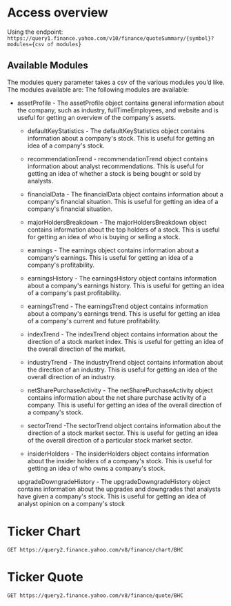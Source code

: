 * Access overview

Using the endpoint: 
=https://query1.finance.yahoo.com/v10/finance/quoteSummary/{symbol}?modules={csv of modules}=

** Available Modules
The modules query parameter takes a csv of the various modules you’d like. The modules available are:
The following modules are available:

   -  assetProfile - The assetProfile object contains general information about the company, such as industry, fullTimeEmployees, and website and is useful for getting an overview of the company's assets.

    - defaultKeyStatistics - The defaultKeyStatistics object contains information about a company's stock. This is useful for getting an idea of a company's stock.

    - recommendationTrend - recommendationTrend object contains information about analyst recommendations. This is useful for getting an idea of whether a stock is being bought or sold by analysts.

    - financialData - The financialData object contains information about a company's financial situation. This is useful for getting an idea of a company's financial situation.

    - majorHoldersBreakdown - The majorHoldersBreakdown object contains information about the top holders of a stock. This is useful for getting an idea of who is buying or selling a stock.

    - earnings - The earnings object contains information about a company's earnings. This is useful for getting an idea of a company's profitability.

    - earningsHistory - The earningsHistory object contains information about a company's earnings history. This is useful for getting an idea of a company's past profitability.

    - earningsTrend - The earningsTrend object contains information about a company's earnings trend. This is useful for getting an idea of a company's current and future profitability.

    - indexTrend - The indexTrend object contains information about the direction of a stock market index. This is useful for getting an idea of the overall direction of the market.

    - industryTrend - The industryTrend object contains information about the direction of an industry. This is useful for getting an idea of the overall direction of an industry.

    - netSharePurchaseActivity - The netSharePurchaseActivity object contains information about the net share purchase activity of a company. This is useful for getting an idea of the overall direction of a company's stock.

    - sectorTrend -The sectorTrend object contains information about the direction of a stock market sector. This is useful for getting an idea of the overall direction of a particular stock market sector.

    - insiderHolders - The insiderHolders object contains information about the insider holders of a company's stock. This is useful for getting an idea of who owns a company's stock.

    upgradeDowngradeHistory - The upgradeDowngradeHistory object contains information about the upgrades and downgrades that analysts have given a company's stock. This is useful for getting an idea of analyst opinion on a company's stock

* Ticker Chart
#+begin_src restclient
GET https://query2.finance.yahoo.com/v8/finance/chart/BHC
#+end_src

#+RESULTS:
#+BEGIN_SRC js
  {
    "chart": {
        "result": [
        {
          "meta": {
            "currency": "USD",
            "symbol": "BHC",
            "exchangeName": "NYQ",
            "instrumentType": "EQUITY",
            "firstTradeDate": 764951400,
            "regularMarketTime": 1637787602,
            "gmtoffset": -18000,
            "timezone": "EST",
            "exchangeTimezoneName": "America/New_York",
            "regularMarketPrice": 26.11,
            "chartPreviousClose": 26.03,
            "previousClose": 26.03,
            "scale": 3,
            "priceHint": 2,
            "currentTradingPeriod": {
              "pre": {
                "timezone": "EST",
                "start": 1637744400,
                "end": 1637764200,
                "gmtoffset": -18000
              },
              "regular": {
                "timezone": "EST",
                "start": 1637764200,
                "end": 1637787600,
                "gmtoffset": -18000
              },
              "post": {
                "timezone": "EST",
                "start": 1637787600,
                "end": 1637802000,
                "gmtoffset": -18000
              }
            },
            "tradingPeriods": [
              [
                {
                  "timezone": "EST",
                  "start": 1637764200,
                  "end": 1637787600,
                  "gmtoffset": -18000
                }
              ]
            ],
            "dataGranularity": "1m",
            "range": "1d",
            "validRanges": [
              "1d",
              "5d",
              "1mo",
              "3mo",
              "6mo",
              "1y",
              "2y",
              "5y",
              "10y",
              "ytd",
              "max"
            ]
          },
          "timestamp": [
            1637764200,
            1637764260,
            1637764320,
            1637764380,
            1637764440,
            1637764500,
            1637764560,
            1637764620,
            1637764680,
            1637764740,
            1637764800,
            1637764860,
            1637764920,
            1637764980,
            1637765040,
            1637765100,
            1637765160,
            1637765220,
            1637765280,
            1637765340,
            1637765400,
            1637765460,
            1637765520,
            1637765580,
            1637765640,
            1637765700,
            1637765760,
            1637765820,
            1637765880,
            1637765940,
            1637766000,
            1637766060,
            1637766120,
            1637766180,
            1637766240,
            1637766300,
            1637766360,
            1637766420,
            1637766480,
            1637766540,
            1637766600,
            1637766660,
            1637766720,
            1637766780,
            1637766840,
            1637766900,
            1637766960,
            1637767020,
            1637767080,
            1637767140,
            1637767200,
            1637767260,
            1637767320,
            1637767380,
            1637767440,
            1637767500,
            1637767560,
            1637767620,
            1637767680,
            1637767740,
            1637767800,
            1637767860,
            1637767920,
            1637767980,
            1637768040,
            1637768100,
            1637768160,
            1637768220,
            1637768280,
            1637768340,
            1637768400,
            1637768460,
            1637768520,
            1637768580,
            1637768640,
            1637768700,
            1637768760,
            1637768820,
            1637768880,
            1637768940,
            1637769000,
            1637769060,
            1637769120,
            1637769180,
            1637769240,
            1637769300,
            1637769360,
            1637769420,
            1637769480,
            1637769540,
            1637769600,
            1637769660,
            1637769720,
            1637769780,
            1637769840,
            1637769900,
            1637769960,
            1637770020,
            1637770080,
            1637770140,
            1637770200,
            1637770260,
            1637770320,
            1637770380,
            1637770440,
            1637770500,
            1637770560,
            1637770620,
            1637770680,
            1637770740,
            1637770800,
            1637770860,
            1637770920,
            1637770980,
            1637771040,
            1637771100,
            1637771160,
            1637771220,
            1637771280,
            1637771340,
            1637771400,
            1637771460,
            1637771520,
            1637771580,
            1637771640,
            1637771700,
            1637771760,
            1637771820,
            1637771880,
            1637771940,
            1637772000,
            1637772060,
            1637772120,
            1637772180,
            1637772240,
            1637772300,
            1637772360,
            1637772420,
            1637772480,
            1637772540,
            1637772600,
            1637772660,
            1637772720,
            1637772780,
            1637772840,
            1637772900,
            1637772960,
            1637773020,
            1637773080,
            1637773140,
            1637773200,
            1637773260,
            1637773320,
            1637773380,
            1637773440,
            1637773500,
            1637773560,
            1637773620,
            1637773680,
            1637773740,
            1637773800,
            1637773860,
            1637773920,
            1637773980,
            1637774040,
            1637774100,
            1637774160,
            1637774220,
            1637774280,
            1637774340,
            1637774400,
            1637774460,
            1637774520,
            1637774580,
            1637774640,
            1637774700,
            1637774760,
            1637774820,
            1637774880,
            1637774940,
            1637775000,
            1637775060,
            1637775120,
            1637775180,
            1637775240,
            1637775300,
            1637775360,
            1637775420,
            1637775480,
            1637775540,
            1637775600,
            1637775660,
            1637775720,
            1637775780,
            1637775840,
            1637775900,
            1637775960,
            1637776020,
            1637776080,
            1637776140,
            1637776200,
            1637776260,
            1637776320,
            1637776380,
            1637776440,
            1637776500,
            1637776560,
            1637776620,
            1637776680,
            1637776740,
            1637776800,
            1637776860,
            1637776920,
            1637776980,
            1637777040,
            1637777100,
            1637777160,
            1637777220,
            1637777280,
            1637777340,
            1637777400,
            1637777460,
            1637777520,
            1637777580,
            1637777640,
            1637777700,
            1637777760,
            1637777820,
            1637777880,
            1637777940,
            1637778000,
            1637778060,
            1637778120,
            1637778180,
            1637778240,
            1637778300,
            1637778360,
            1637778420,
            1637778480,
            1637778540,
            1637778600,
            1637778660,
            1637778720,
            1637778780,
            1637778840,
            1637778900,
            1637778960,
            1637779020,
            1637779080,
            1637779140,
            1637779200,
            1637779260,
            1637779320,
            1637779380,
            1637779440,
            1637779500,
            1637779560,
            1637779620,
            1637779680,
            1637779740,
            1637779800,
            1637779860,
            1637779920,
            1637779980,
            1637780040,
            1637780100,
            1637780160,
            1637780220,
            1637780280,
            1637780340,
            1637780400,
            1637780460,
            1637780520,
            1637780580,
            1637780640,
            1637780700,
            1637780760,
            1637780820,
            1637780880,
            1637780940,
            1637781000,
            1637781060,
            1637781120,
            1637781180,
            1637781240,
            1637781300,
            1637781360,
            1637781420,
            1637781480,
            1637781540,
            1637781600,
            1637781660,
            1637781720,
            1637781780,
            1637781840,
            1637781900,
            1637781960,
            1637782020,
            1637782080,
            1637782140,
            1637782200,
            1637782260,
            1637782320,
            1637782380,
            1637782440,
            1637782500,
            1637782560,
            1637782620,
            1637782680,
            1637782740,
            1637782800,
            1637782860,
            1637782920,
            1637782980,
            1637783040,
            1637783100,
            1637783160,
            1637783220,
            1637783280,
            1637783340,
            1637783400,
            1637783460,
            1637783520,
            1637783580,
            1637783640,
            1637783700,
            1637783760,
            1637783820,
            1637783880,
            1637783940,
            1637784000,
            1637784060,
            1637784120,
            1637784180,
            1637784240,
            1637784300,
            1637784360,
            1637784420,
            1637784480,
            1637784540,
            1637784600,
            1637784660,
            1637784720,
            1637784780,
            1637784840,
            1637784900,
            1637784960,
            1637785020,
            1637785080,
            1637785140,
            1637785200,
            1637785260,
            1637785320,
            1637785380,
            1637785440,
            1637785500,
            1637785560,
            1637785620,
            1637785680,
            1637785740,
            1637785800,
            1637785860,
            1637785920,
            1637785980,
            1637786040,
            1637786100,
            1637786160,
            1637786220,
            1637786280,
            1637786340,
            1637786400,
            1637786460,
            1637786520,
            1637786580,
            1637786640,
            1637786700,
            1637786760,
            1637786820,
            1637786880,
            1637786940,
            1637787000,
            1637787060,
            1637787120,
            1637787180,
            1637787240,
            1637787300,
            1637787360,
            1637787420,
            1637787480,
            1637787540
          ],
          "indicators": {
            "quote": [
              {
                "low": [
                  25.829999923706055,
                  25.84000015258789,
                  25.829999923706055,
                  25.864999771118164,
                  25.829999923706055,
                  25.799999237060547,
                  25.84000015258789,
                  25.84000015258789,
                  25.889999389648438,
                  25.940000534057617,
                  25.90999984741211,
                  25.93000030517578,
                  25.920000076293945,
                  25.920000076293945,
                  25.93000030517578,
                  25.940000534057617,
                  25.959999084472656,
                  25.950000762939453,
                  26.0,
                  26.0,
                  25.979999542236328,
                  25.96500015258789,
                  25.989999771118164,
                  26.0,
                  25.979999542236328,
                  25.989999771118164,
                  25.969999313354492,
                  25.979999542236328,
                  26.049999237060547,
                  26.0,
                  25.9950008392334,
                  26.0,
                  25.920000076293945,
                  25.90999984741211,
                  25.93000030517578,
                  25.969999313354492,
                  25.979999542236328,
                  25.979999542236328,
                  26.010099411010742,
                  25.9950008392334,
                  26.014999389648438,
                  26.0,
                  26.024999618530273,
                  26.049999237060547,
                  26.049999237060547,
                  26.110000610351562,
                  26.149999618530273,
                  26.15999984741211,
                  26.165000915527344,
                  26.18000030517578,
                  26.170000076293945,
                  26.200000762939453,
                  26.15999984741211,
                  26.100000381469727,
                  26.100000381469727,
                  26.079999923706055,
                  26.125,
                  26.1299991607666,
                  26.149999618530273,
                  26.149999618530273,
                  26.059999465942383,
                  26.100000381469727,
                  26.100000381469727,
                  26.148000717163086,
                  26.1299991607666,
                  null,
                  26.114999771118164,
                  26.104999542236328,
                  26.1200008392334,
                  26.1200008392334,
                  26.049999237060547,
                  26.059999465942383,
                  26.09000015258789,
                  null,
                  26.06999969482422,
                  26.040000915527344,
                  26.040000915527344,
                  26.014999389648438,
                  26.020000457763672,
                  26.0,
                  26.040000915527344,
                  26.040000915527344,
                  26.049999237060547,
                  26.079999923706055,
                  26.059999465942383,
                  26.079999923706055,
                  26.1200008392334,
                  26.125,
                  26.1299991607666,
                  26.1200008392334,
                  26.1299991607666,
                  26.1299991607666,
                  26.1200008392334,
                  26.1200008392334,
                  26.1200008392334,
                  26.149999618530273,
                  26.18000030517578,
                  26.174999237060547,
                  26.15999984741211,
                  26.18000030517578,
                  26.18000030517578,
                  26.170000076293945,
                  null,
                  26.149999618530273,
                  26.145000457763672,
                  26.1299991607666,
                  26.145000457763672,
                  26.149999618530273,
                  26.1299991607666,
                  26.140199661254883,
                  null,
                  26.149999618530273,
                  26.149999618530273,
                  null,
                  26.139999389648438,
                  26.139999389648438,
                  26.139999389648438,
                  26.1299991607666,
                  26.139999389648438,
                  26.15999984741211,
                  26.18000030517578,
                  null,
                  26.149999618530273,
                  26.135000228881836,
                  26.1299991607666,
                  26.135000228881836,
                  26.149999618530273,
                  null,
                  26.139999389648438,
                  26.149999618530273,
                  26.15180015563965,
                  26.145000457763672,
                  26.165000915527344,
                  26.15999984741211,
                  26.170000076293945,
                  26.174999237060547,
                  26.18000030517578,
                  26.170700073242188,
                  26.188199996948242,
                  26.190000534057617,
                  26.190000534057617,
                  26.18000030517578,
                  26.19499969482422,
                  null,
                  26.209999084472656,
                  26.200000762939453,
                  26.200000762939453,
                  26.18000030517578,
                  26.15999984741211,
                  26.15999984741211,
                  26.170000076293945,
                  26.155000686645508,
                  26.165000915527344,
                  26.15999984741211,
                  26.149999618530273,
                  26.139999389648438,
                  26.139999389648438,
                  26.135000228881836,
                  26.110000610351562,
                  26.09000015258789,
                  26.079999923706055,
                  26.079999923706055,
                  26.06999969482422,
                  26.030000686645508,
                  null,
                  26.020000457763672,
                  26.010000228881836,
                  26.010000228881836,
                  26.010000228881836,
                  26.0,
                  26.0049991607666,
                  25.985000610351562,
                  25.989999771118164,
                  null,
                  25.989999771118164,
                  25.972299575805664,
                  25.975000381469727,
                  25.975000381469727,
                  25.979999542236328,
                  25.969999313354492,
                  null,
                  25.969999313354492,
                  null,
                  25.979999542236328,
                  25.985000610351562,
                  null,
                  25.9950008392334,
                  25.989999771118164,
                  25.989999771118164,
                  25.9950008392334,
                  25.9950008392334,
                  26.0,
                  26.0,
                  26.014999389648438,
                  26.020000457763672,
                  26.0049991607666,
                  26.010000228881836,
                  26.008100509643555,
                  26.0049991607666,
                  26.010000228881836,
                  26.0,
                  25.989999771118164,
                  25.993000030517578,
                  25.989999771118164,
                  26.003999710083008,
                  26.0,
                  null,
                  26.000099182128906,
                  25.9950008392334,
                  26.0,
                  25.9950008392334,
                  null,
                  26.0,
                  26.020000457763672,
                  26.010000228881836,
                  26.010000228881836,
                  26.010000228881836,
                  26.0049991607666,
                  26.010000228881836,
                  26.010000228881836,
                  26.010000228881836,
                  26.010000228881836,
                  26.010000228881836,
                  26.03499984741211,
                  26.024999618530273,
                  26.0049991607666,
                  26.010000228881836,
                  26.020000457763672,
                  26.030000686645508,
                  26.030000686645508,
                  26.010000228881836,
                  26.0049991607666,
                  26.020000457763672,
                  26.0,
                  26.020000457763672,
                  26.0049991607666,
                  25.985000610351562,
                  25.985000610351562,
                  25.9950008392334,
                  26.0,
                  26.010000228881836,
                  25.9950008392334,
                  26.0,
                  25.989999771118164,
                  25.989999771118164,
                  25.989999771118164,
                  25.979999542236328,
                  25.969999313354492,
                  25.975000381469727,
                  25.985000610351562,
                  25.985000610351562,
                  26.020000457763672,
                  26.010000228881836,
                  26.0,
                  25.989999771118164,
                  25.9950008392334,
                  25.9950008392334,
                  25.9950008392334,
                  25.9950008392334,
                  25.989999771118164,
                  null,
                  25.9950008392334,
                  26.0,
                  25.989999771118164,
                  25.989999771118164,
                  25.98699951171875,
                  25.985000610351562,
                  26.0,
                  25.990100860595703,
                  26.0,
                  26.0,
                  25.990999221801758,
                  25.989999771118164,
                  25.979999542236328,
                  25.969999313354492,
                  25.985000610351562,
                  25.989999771118164,
                  25.969999313354492,
                  25.969999313354492,
                  25.959999084472656,
                  25.93000030517578,
                  25.93000030517578,
                  25.940000534057617,
                  25.93000030517578,
                  25.934999465942383,
                  25.934999465942383,
                  25.934999465942383,
                  25.934999465942383,
                  25.950000762939453,
                  25.975000381469727,
                  25.969999313354492,
                  25.9950008392334,
                  null,
                  26.0,
                  26.0049991607666,
                  25.9950008392334,
                  25.985000610351562,
                  25.985000610351562,
                  25.985000610351562,
                  25.985000610351562,
                  25.989999771118164,
                  26.0,
                  26.014999389648438,
                  26.010000228881836,
                  26.0049991607666,
                  26.0049991607666,
                  25.989999771118164,
                  null,
                  25.985000610351562,
                  25.985000610351562,
                  25.985000610351562,
                  25.979999542236328,
                  25.985000610351562,
                  25.9950008392334,
                  null,
                  26.000200271606445,
                  null,
                  26.020000457763672,
                  26.030000686645508,
                  26.040000915527344,
                  26.040000915527344,
                  26.049999237060547,
                  null,
                  26.030000686645508,
                  26.040000915527344,
                  26.065000534057617,
                  26.084999084472656,
                  26.059999465942383,
                  null,
                  26.075000762939453,
                  26.071500778198242,
                  26.06999969482422,
                  26.08139991760254,
                  26.060100555419922,
                  26.08009910583496,
                  26.09000015258789,
                  26.090499877929688,
                  26.100000381469727,
                  26.104999542236328,
                  26.110000610351562,
                  26.125,
                  26.1200008392334,
                  26.100000381469727,
                  null,
                  26.100000381469727,
                  26.09000015258789,
                  26.084999084472656,
                  26.094999313354492,
                  26.09000015258789,
                  26.09000015258789,
                  26.100000381469727,
                  26.110000610351562,
                  26.100000381469727,
                  26.094999313354492,
                  26.094999313354492,
                  26.100000381469727,
                  26.110000610351562,
                  null,
                  26.104999542236328,
                  26.100000381469727,
                  26.111000061035156,
                  26.09000015258789,
                  26.084999084472656,
                  26.079999923706055,
                  26.104999542236328,
                  null,
                  26.09000015258789,
                  26.100000381469727,
                  26.100000381469727,
                  26.1200008392334,
                  26.100000381469727,
                  26.100000381469727,
                  26.094999313354492,
                  26.09000015258789,
                  26.100000381469727,
                  26.114999771118164,
                  26.110000610351562,
                  26.094999313354492,
                  26.100000381469727,
                  26.104999542236328,
                  26.09000015258789,
                  26.120899200439453,
                  26.1200008392334,
                  26.110000610351562,
                  26.1200008392334,
                  26.1200008392334,
                  26.1200008392334,
                  26.100000381469727,
                  26.094999313354492,
                  26.094999313354492
                ],
                "open": [
                  25.920000076293945,
                  25.920000076293945,
                  25.8799991607666,
                  25.864999771118164,
                  25.8700008392334,
                  25.84000015258789,
                  25.84000015258789,
                  25.850000381469727,
                  25.889999389648438,
                  25.940000534057617,
                  25.959999084472656,
                  25.950000762939453,
                  25.950000762939453,
                  25.93000030517578,
                  25.94499969482422,
                  25.959999084472656,
                  25.969999313354492,
                  25.969999313354492,
                  26.0,
                  26.0,
                  26.0,
                  25.969999313354492,
                  26.020000457763672,
                  26.0049991607666,
                  26.040000915527344,
                  25.989999771118164,
                  25.985000610351562,
                  25.979999542236328,
                  26.049999237060547,
                  26.045000076293945,
                  26.010000228881836,
                  26.03499984741211,
                  26.0,
                  25.915000915527344,
                  25.93000030517578,
                  25.969999313354492,
                  25.979999542236328,
                  25.979999542236328,
                  26.020000457763672,
                  26.010000228881836,
                  26.014999389648438,
                  26.010000228881836,
                  26.024999618530273,
                  26.059999465942383,
                  26.079999923706055,
                  26.110000610351562,
                  26.149999618530273,
                  26.15999984741211,
                  26.18000030517578,
                  26.190000534057617,
                  26.170000076293945,
                  26.219999313354492,
                  26.204999923706055,
                  26.174999237060547,
                  26.100000381469727,
                  26.110000610351562,
                  26.125,
                  26.1299991607666,
                  26.170000076293945,
                  26.149999618530273,
                  26.139999389648438,
                  26.100000381469727,
                  26.110000610351562,
                  26.15999984741211,
                  26.149999618530273,
                  null,
                  26.139999389648438,
                  26.110000610351562,
                  26.1299991607666,
                  26.1200008392334,
                  26.1200008392334,
                  26.06999969482422,
                  26.09000015258789,
                  null,
                  26.09000015258789,
                  26.040000915527344,
                  26.045000076293945,
                  26.020000457763672,
                  26.030000686645508,
                  26.003000259399414,
                  26.040000915527344,
                  26.040000915527344,
                  26.049999237060547,
                  26.09000015258789,
                  26.079999923706055,
                  26.079999923706055,
                  26.1200008392334,
                  26.1299991607666,
                  26.1299991607666,
                  26.1200008392334,
                  26.1299991607666,
                  26.145000457763672,
                  26.13990020751953,
                  26.1200008392334,
                  26.1200008392334,
                  26.149999618530273,
                  26.209999084472656,
                  26.174999237060547,
                  26.170000076293945,
                  26.190000534057617,
                  26.18000030517578,
                  26.190000534057617,
                  null,
                  26.15999984741211,
                  26.145000457763672,
                  26.145000457763672,
                  26.145000457763672,
                  26.149999618530273,
                  26.165000915527344,
                  26.140199661254883,
                  null,
                  26.149999618530273,
                  26.149999618530273,
                  null,
                  26.145000457763672,
                  26.149999618530273,
                  26.139999389648438,
                  26.139999389648438,
                  26.139999389648438,
                  26.15999984741211,
                  26.184999465942383,
                  null,
                  26.170000076293945,
                  26.149999618530273,
                  26.1299991607666,
                  26.139999389648438,
                  26.165000915527344,
                  null,
                  26.139999389648438,
                  26.149999618530273,
                  26.15999984741211,
                  26.145000457763672,
                  26.165000915527344,
                  26.15999984741211,
                  26.170000076293945,
                  26.174999237060547,
                  26.18000030517578,
                  26.170700073242188,
                  26.188199996948242,
                  26.200000762939453,
                  26.190000534057617,
                  26.18000030517578,
                  26.19499969482422,
                  null,
                  26.209999084472656,
                  26.200000762939453,
                  26.200000762939453,
                  26.190000534057617,
                  26.170000076293945,
                  26.15999984741211,
                  26.170000076293945,
                  26.15999984741211,
                  26.190000534057617,
                  26.15999984741211,
                  26.149999618530273,
                  26.139999389648438,
                  26.170000076293945,
                  26.15999984741211,
                  26.140100479125977,
                  26.100000381469727,
                  26.09000015258789,
                  26.079999923706055,
                  26.06999969482422,
                  26.049999237060547,
                  null,
                  26.020000457763672,
                  26.020000457763672,
                  26.014999389648438,
                  26.010000228881836,
                  26.010000228881836,
                  26.0049991607666,
                  26.0,
                  25.989999771118164,
                  null,
                  25.989999771118164,
                  25.979999542236328,
                  25.975000381469727,
                  25.979999542236328,
                  25.979999542236328,
                  25.969999313354492,
                  null,
                  25.969999313354492,
                  null,
                  25.979999542236328,
                  25.985000610351562,
                  null,
                  25.9950008392334,
                  25.9950008392334,
                  25.9950008392334,
                  26.0,
                  25.9950008392334,
                  26.0049991607666,
                  26.0,
                  26.014999389648438,
                  26.040000915527344,
                  26.010000228881836,
                  26.010000228881836,
                  26.010000228881836,
                  26.0049991607666,
                  26.010000228881836,
                  26.0,
                  25.9950008392334,
                  25.9950008392334,
                  25.9950008392334,
                  26.003999710083008,
                  26.014999389648438,
                  null,
                  26.010000228881836,
                  26.00149917602539,
                  26.00149917602539,
                  25.9950008392334,
                  null,
                  26.0,
                  26.030000686645508,
                  26.010000228881836,
                  26.010000228881836,
                  26.02050018310547,
                  26.010000228881836,
                  26.010000228881836,
                  26.010000228881836,
                  26.010000228881836,
                  26.010000228881836,
                  26.010000228881836,
                  26.03499984741211,
                  26.040000915527344,
                  26.024999618530273,
                  26.010000228881836,
                  26.020000457763672,
                  26.030000686645508,
                  26.030000686645508,
                  26.030000686645508,
                  26.010000228881836,
                  26.020000457763672,
                  26.0,
                  26.020000457763672,
                  26.010000228881836,
                  26.0,
                  25.985000610351562,
                  25.9950008392334,
                  26.0049991607666,
                  26.010000228881836,
                  26.0,
                  26.0,
                  26.010000228881836,
                  26.0,
                  25.9950008392334,
                  25.989999771118164,
                  25.979999542236328,
                  25.975000381469727,
                  25.985000610351562,
                  25.985000610351562,
                  26.020000457763672,
                  26.020000457763672,
                  26.010000228881836,
                  26.0,
                  25.9950008392334,
                  25.9950008392334,
                  25.9950008392334,
                  26.0049991607666,
                  25.9950008392334,
                  null,
                  25.9950008392334,
                  26.0,
                  26.0,
                  25.9950008392334,
                  25.98699951171875,
                  25.985000610351562,
                  26.0,
                  26.0,
                  26.0,
                  26.0,
                  25.9950008392334,
                  25.9950008392334,
                  25.9950008392334,
                  26.0,
                  25.985000610351562,
                  25.989999771118164,
                  25.9950008392334,
                  25.979999542236328,
                  25.969999313354492,
                  25.96500015258789,
                  25.940000534057617,
                  25.94499969482422,
                  25.934999465942383,
                  25.934999465942383,
                  25.934999465942383,
                  25.934999465942383,
                  25.934999465942383,
                  25.950000762939453,
                  25.975000381469727,
                  25.975000381469727,
                  25.9950008392334,
                  null,
                  26.0,
                  26.0049991607666,
                  26.0049991607666,
                  26.0,
                  25.985000610351562,
                  25.985000610351562,
                  25.989999771118164,
                  25.989999771118164,
                  26.0,
                  26.014999389648438,
                  26.030000686645508,
                  26.010000228881836,
                  26.0049991607666,
                  25.989999771118164,
                  null,
                  25.985000610351562,
                  25.985000610351562,
                  25.985000610351562,
                  25.985000610351562,
                  25.985000610351562,
                  26.0049991607666,
                  null,
                  26.003000259399414,
                  null,
                  26.020000457763672,
                  26.030000686645508,
                  26.045000076293945,
                  26.040000915527344,
                  26.049999237060547,
                  null,
                  26.040000915527344,
                  26.040000915527344,
                  26.079999923706055,
                  26.084999084472656,
                  26.079999923706055,
                  null,
                  26.094999313354492,
                  26.075000762939453,
                  26.104999542236328,
                  26.09000015258789,
                  26.079999923706055,
                  26.08009910583496,
                  26.09000015258789,
                  26.114999771118164,
                  26.100000381469727,
                  26.114999771118164,
                  26.110000610351562,
                  26.1299991607666,
                  26.1299991607666,
                  26.104999542236328,
                  null,
                  26.100000381469727,
                  26.104999542236328,
                  26.09000015258789,
                  26.094999313354492,
                  26.09000015258789,
                  26.09000015258789,
                  26.100000381469727,
                  26.110000610351562,
                  26.110000610351562,
                  26.100000381469727,
                  26.094999313354492,
                  26.100000381469727,
                  26.114999771118164,
                  null,
                  26.104999542236328,
                  26.104999542236328,
                  26.125,
                  26.110000610351562,
                  26.100000381469727,
                  26.079999923706055,
                  26.104999542236328,
                  null,
                  26.114999771118164,
                  26.100000381469727,
                  26.100000381469727,
                  26.1200008392334,
                  26.1200008392334,
                  26.104999542236328,
                  26.094999313354492,
                  26.09000015258789,
                  26.100000381469727,
                  26.1200008392334,
                  26.110000610351562,
                  26.110000610351562,
                  26.104999542236328,
                  26.110000610351562,
                  26.110000610351562,
                  26.125,
                  26.138399124145508,
                  26.1200008392334,
                  26.1200008392334,
                  26.135000228881836,
                  26.135000228881836,
                  26.1200008392334,
                  26.10099983215332,
                  26.100000381469727
                ],
                "close": [
                  25.889999389648438,
                  25.899999618530273,
                  25.829999923706055,
                  25.8700008392334,
                  25.84000015258789,
                  25.799999237060547,
                  25.844999313354492,
                  25.860000610351562,
                  25.889999389648438,
                  25.959999084472656,
                  25.950000762939453,
                  25.969999313354492,
                  25.92009925842285,
                  25.950000762939453,
                  25.93000030517578,
                  25.959999084472656,
                  25.979999542236328,
                  25.969999313354492,
                  26.0,
                  26.0,
                  25.979999542236328,
                  26.020000457763672,
                  26.020000457763672,
                  26.030000686645508,
                  25.979999542236328,
                  25.989999771118164,
                  25.975000381469727,
                  26.020000457763672,
                  26.049999237060547,
                  26.0,
                  26.040000915527344,
                  26.010000228881836,
                  25.920000076293945,
                  25.924999237060547,
                  25.959999084472656,
                  25.969999313354492,
                  25.979999542236328,
                  26.024999618530273,
                  26.014999389648438,
                  26.014999389648438,
                  26.020000457763672,
                  26.020000457763672,
                  26.059999465942383,
                  26.06999969482422,
                  26.104999542236328,
                  26.149999618530273,
                  26.15999984741211,
                  26.18000030517578,
                  26.18000030517578,
                  26.18000030517578,
                  26.201000213623047,
                  26.200000762939453,
                  26.170000076293945,
                  26.100000381469727,
                  26.1200008392334,
                  26.100000381469727,
                  26.1299991607666,
                  26.149999618530273,
                  26.149999618530273,
                  26.149999618530273,
                  26.079999923706055,
                  26.100000381469727,
                  26.14699935913086,
                  26.148000717163086,
                  26.1299991607666,
                  null,
                  26.114999771118164,
                  26.135000228881836,
                  26.1200008392334,
                  26.1200008392334,
                  26.059999465942383,
                  26.059999465942383,
                  26.09000015258789,
                  null,
                  26.06999969482422,
                  26.049999237060547,
                  26.040000915527344,
                  26.014999389648438,
                  26.020000457763672,
                  26.040000915527344,
                  26.059999465942383,
                  26.040000915527344,
                  26.049999237060547,
                  26.079999923706055,
                  26.059999465942383,
                  26.110000610351562,
                  26.1200008392334,
                  26.139999389648438,
                  26.1299991607666,
                  26.1299991607666,
                  26.141000747680664,
                  26.1299991607666,
                  26.1200008392334,
                  26.1200008392334,
                  26.1299991607666,
                  26.19700050354004,
                  26.18000030517578,
                  26.174999237060547,
                  26.200000762939453,
                  26.18000030517578,
                  26.200000762939453,
                  26.170000076293945,
                  null,
                  26.149999618530273,
                  26.145000457763672,
                  26.139999389648438,
                  26.149999618530273,
                  26.170000076293945,
                  26.1299991607666,
                  26.145000457763672,
                  null,
                  26.15999984741211,
                  26.149999618530273,
                  null,
                  26.139999389648438,
                  26.139999389648438,
                  26.139999389648438,
                  26.135000228881836,
                  26.155000686645508,
                  26.18000030517578,
                  26.18000030517578,
                  null,
                  26.15999984741211,
                  26.135000228881836,
                  26.149999618530273,
                  26.15999984741211,
                  26.149999618530273,
                  null,
                  26.139999389648438,
                  26.15999984741211,
                  26.15180015563965,
                  26.15999984741211,
                  26.165000915527344,
                  26.165000915527344,
                  26.174999237060547,
                  26.190000534057617,
                  26.18000030517578,
                  26.184999465942383,
                  26.200000762939453,
                  26.200000762939453,
                  26.190000534057617,
                  26.19499969482422,
                  26.200000762939453,
                  null,
                  26.209999084472656,
                  26.200000762939453,
                  26.200000762939453,
                  26.18000030517578,
                  26.15999984741211,
                  26.15999984741211,
                  26.170000076293945,
                  26.184999465942383,
                  26.165000915527344,
                  26.15999984741211,
                  26.149999618530273,
                  26.170000076293945,
                  26.149999618530273,
                  26.139999389648438,
                  26.110000610351562,
                  26.100000381469727,
                  26.09000015258789,
                  26.079999923706055,
                  26.06999969482422,
                  26.030000686645508,
                  null,
                  26.024999618530273,
                  26.020000457763672,
                  26.014999389648438,
                  26.010000228881836,
                  26.0,
                  26.010000228881836,
                  25.985000610351562,
                  25.989999771118164,
                  null,
                  25.9950008392334,
                  25.972299575805664,
                  25.975000381469727,
                  25.975000381469727,
                  25.979999542236328,
                  25.975000381469727,
                  null,
                  25.975000381469727,
                  null,
                  25.979999542236328,
                  25.989999771118164,
                  null,
                  25.9950008392334,
                  25.989999771118164,
                  25.989999771118164,
                  26.0,
                  26.0,
                  26.010000228881836,
                  26.0,
                  26.030000686645508,
                  26.020000457763672,
                  26.0049991607666,
                  26.010000228881836,
                  26.008100509643555,
                  26.010000228881836,
                  26.010000228881836,
                  26.0,
                  25.989999771118164,
                  25.993000030517578,
                  26.010000228881836,
                  26.003999710083008,
                  26.0,
                  null,
                  26.0049991607666,
                  25.9950008392334,
                  26.000999450683594,
                  26.0,
                  null,
                  26.020000457763672,
                  26.020000457763672,
                  26.010000228881836,
                  26.021499633789062,
                  26.010000228881836,
                  26.0049991607666,
                  26.010000228881836,
                  26.010000228881836,
                  26.010000228881836,
                  26.010000228881836,
                  26.040000915527344,
                  26.03499984741211,
                  26.024999618530273,
                  26.010000228881836,
                  26.010000228881836,
                  26.020000457763672,
                  26.030000686645508,
                  26.030000686645508,
                  26.010000228881836,
                  26.020000457763672,
                  26.020000457763672,
                  26.0,
                  26.020000457763672,
                  26.0049991607666,
                  25.989999771118164,
                  25.989999771118164,
                  26.0,
                  26.0,
                  26.010000228881836,
                  26.0,
                  26.0049991607666,
                  26.0,
                  25.9950008392334,
                  25.989999771118164,
                  25.979999542236328,
                  25.975000381469727,
                  25.985000610351562,
                  25.985000610351562,
                  26.020000457763672,
                  26.030000686645508,
                  26.020000457763672,
                  26.0,
                  25.989999771118164,
                  25.9950008392334,
                  25.9950008392334,
                  26.0,
                  25.9950008392334,
                  25.9950008392334,
                  null,
                  26.00149917602539,
                  26.0,
                  25.989999771118164,
                  25.9950008392334,
                  25.98699951171875,
                  26.0,
                  26.0,
                  26.0,
                  26.0,
                  26.0,
                  25.9950008392334,
                  25.9950008392334,
                  25.9950008392334,
                  25.989999771118164,
                  25.985000610351562,
                  26.0,
                  25.969999313354492,
                  25.969999313354492,
                  25.96500015258789,
                  25.940000534057617,
                  25.94499969482422,
                  25.940000534057617,
                  25.93000030517578,
                  25.934999465942383,
                  25.934999465942383,
                  25.934999465942383,
                  25.950000762939453,
                  25.959999084472656,
                  25.979999542236328,
                  25.9950008392334,
                  25.9950008392334,
                  null,
                  26.0049991607666,
                  26.0049991607666,
                  26.010000228881836,
                  25.985000610351562,
                  25.985000610351562,
                  25.985000610351562,
                  25.985000610351562,
                  26.0,
                  26.010000228881836,
                  26.024999618530273,
                  26.010000228881836,
                  26.010000228881836,
                  26.0049991607666,
                  25.989999771118164,
                  null,
                  25.985000610351562,
                  25.985000610351562,
                  25.985000610351562,
                  25.985000610351562,
                  26.0049991607666,
                  25.9950008392334,
                  null,
                  26.020000457763672,
                  null,
                  26.020000457763672,
                  26.040000915527344,
                  26.040000915527344,
                  26.049999237060547,
                  26.049999237060547,
                  null,
                  26.045000076293945,
                  26.075000762939453,
                  26.075000762939453,
                  26.09000015258789,
                  26.100000381469727,
                  null,
                  26.079999923706055,
                  26.110000610351562,
                  26.090499877929688,
                  26.08139991760254,
                  26.079999923706055,
                  26.08009910583496,
                  26.110000610351562,
                  26.090499877929688,
                  26.114999771118164,
                  26.110000610351562,
                  26.1299991607666,
                  26.125,
                  26.1200008392334,
                  26.104999542236328,
                  null,
                  26.104999542236328,
                  26.09000015258789,
                  26.100000381469727,
                  26.094999313354492,
                  26.094999313354492,
                  26.09000015258789,
                  26.114999771118164,
                  26.110000610351562,
                  26.100000381469727,
                  26.100000381469727,
                  26.100000381469727,
                  26.114999771118164,
                  26.110000610351562,
                  null,
                  26.104999542236328,
                  26.1200008392334,
                  26.114999771118164,
                  26.094999313354492,
                  26.09000015258789,
                  26.104999542236328,
                  26.110000610351562,
                  null,
                  26.094999313354492,
                  26.107099533081055,
                  26.110000610351562,
                  26.125,
                  26.100000381469727,
                  26.100000381469727,
                  26.094999313354492,
                  26.094999313354492,
                  26.1299991607666,
                  26.114999771118164,
                  26.110000610351562,
                  26.100000381469727,
                  26.104999542236328,
                  26.1200008392334,
                  26.1200008392334,
                  26.135000228881836,
                  26.1200008392334,
                  26.114999771118164,
                  26.135000228881836,
                  26.13990020751953,
                  26.129899978637695,
                  26.104999542236328,
                  26.100000381469727,
                  26.110000610351562
                ],
                "high": [
                  25.920000076293945,
                  25.920000076293945,
                  25.8799991607666,
                  25.8700008392334,
                  25.940000534057617,
                  25.84000015258789,
                  25.850000381469727,
                  25.860000610351562,
                  25.889999389648438,
                  25.959999084472656,
                  25.989999771118164,
                  25.985000610351562,
                  25.950000762939453,
                  25.950000762939453,
                  25.959999084472656,
                  25.959999084472656,
                  26.0,
                  25.969999313354492,
                  26.010000228881836,
                  26.027000427246094,
                  26.010000228881836,
                  26.020000457763672,
                  26.030000686645508,
                  26.030000686645508,
                  26.049999237060547,
                  25.9950008392334,
                  25.989999771118164,
                  26.020000457763672,
                  26.049999237060547,
                  26.045000076293945,
                  26.040000915527344,
                  26.03499984741211,
                  26.0,
                  25.954999923706055,
                  25.959999084472656,
                  25.985000610351562,
                  26.0,
                  26.024999618530273,
                  26.03499984741211,
                  26.030000686645508,
                  26.030000686645508,
                  26.024999618530273,
                  26.065000534057617,
                  26.09000015258789,
                  26.1200008392334,
                  26.15999984741211,
                  26.15999984741211,
                  26.18000030517578,
                  26.184999465942383,
                  26.195999145507812,
                  26.209999084472656,
                  26.229999542236328,
                  26.204999923706055,
                  26.174999237060547,
                  26.1200008392334,
                  26.110000610351562,
                  26.1299991607666,
                  26.149999618530273,
                  26.18000030517578,
                  26.149999618530273,
                  26.139999389648438,
                  26.104999542236328,
                  26.15999984741211,
                  26.15999984741211,
                  26.149999618530273,
                  null,
                  26.139999389648438,
                  26.135000228881836,
                  26.1299991607666,
                  26.1200008392334,
                  26.1200008392334,
                  26.06999969482422,
                  26.09000015258789,
                  null,
                  26.09000015258789,
                  26.049999237060547,
                  26.045000076293945,
                  26.030000686645508,
                  26.030000686645508,
                  26.040000915527344,
                  26.059999465942383,
                  26.040000915527344,
                  26.049999237060547,
                  26.094999313354492,
                  26.079999923706055,
                  26.114999771118164,
                  26.1200008392334,
                  26.139999389648438,
                  26.1299991607666,
                  26.1299991607666,
                  26.141000747680664,
                  26.145000457763672,
                  26.139999389648438,
                  26.139999389648438,
                  26.1299991607666,
                  26.200000762939453,
                  26.229999542236328,
                  26.174999237060547,
                  26.200000762939453,
                  26.190000534057617,
                  26.21500015258789,
                  26.190000534057617,
                  null,
                  26.15999984741211,
                  26.145000457763672,
                  26.145000457763672,
                  26.149999618530273,
                  26.170000076293945,
                  26.165000915527344,
                  26.15999984741211,
                  null,
                  26.15999984741211,
                  26.149999618530273,
                  null,
                  26.145000457763672,
                  26.149999618530273,
                  26.139999389648438,
                  26.139999389648438,
                  26.15999984741211,
                  26.18000030517578,
                  26.184999465942383,
                  null,
                  26.170000076293945,
                  26.149999618530273,
                  26.149999618530273,
                  26.165000915527344,
                  26.165000915527344,
                  null,
                  26.139999389648438,
                  26.15999984741211,
                  26.15999984741211,
                  26.165000915527344,
                  26.165000915527344,
                  26.165000915527344,
                  26.174999237060547,
                  26.19499969482422,
                  26.18000030517578,
                  26.190000534057617,
                  26.204999923706055,
                  26.21500015258789,
                  26.190000534057617,
                  26.19499969482422,
                  26.200000762939453,
                  null,
                  26.219999313354492,
                  26.200000762939453,
                  26.200000762939453,
                  26.190000534057617,
                  26.174999237060547,
                  26.15999984741211,
                  26.170000076293945,
                  26.184999465942383,
                  26.190000534057617,
                  26.15999984741211,
                  26.149999618530273,
                  26.170000076293945,
                  26.170000076293945,
                  26.15999984741211,
                  26.140100479125977,
                  26.110000610351562,
                  26.09000015258789,
                  26.079999923706055,
                  26.06999969482422,
                  26.049999237060547,
                  null,
                  26.024999618530273,
                  26.020000457763672,
                  26.020000457763672,
                  26.010000228881836,
                  26.010000228881836,
                  26.010000228881836,
                  26.0,
                  25.989999771118164,
                  null,
                  26.014999389648438,
                  25.979999542236328,
                  25.975000381469727,
                  25.979999542236328,
                  25.985000610351562,
                  25.975000381469727,
                  null,
                  25.975000381469727,
                  null,
                  25.985000610351562,
                  25.9950008392334,
                  null,
                  25.9950008392334,
                  25.9950008392334,
                  25.9950008392334,
                  26.0,
                  26.0,
                  26.010000228881836,
                  26.014999389648438,
                  26.030000686645508,
                  26.040000915527344,
                  26.010000228881836,
                  26.010000228881836,
                  26.010000228881836,
                  26.010000228881836,
                  26.010000228881836,
                  26.0,
                  25.9950008392334,
                  26.0,
                  26.014999389648438,
                  26.003999710083008,
                  26.014999389648438,
                  null,
                  26.010000228881836,
                  26.011699676513672,
                  26.010000228881836,
                  26.0,
                  null,
                  26.020000457763672,
                  26.045000076293945,
                  26.010000228881836,
                  26.024999618530273,
                  26.030000686645508,
                  26.010000228881836,
                  26.010000228881836,
                  26.010000228881836,
                  26.010000228881836,
                  26.010000228881836,
                  26.040000915527344,
                  26.03499984741211,
                  26.040000915527344,
                  26.024999618530273,
                  26.010000228881836,
                  26.020000457763672,
                  26.030000686645508,
                  26.030000686645508,
                  26.030000686645508,
                  26.020000457763672,
                  26.020000457763672,
                  26.0,
                  26.020000457763672,
                  26.010000228881836,
                  26.0,
                  25.989999771118164,
                  26.0,
                  26.0049991607666,
                  26.014999389648438,
                  26.0,
                  26.010000228881836,
                  26.010000228881836,
                  26.0049991607666,
                  26.0,
                  25.989999771118164,
                  25.985000610351562,
                  25.985000610351562,
                  25.985000610351562,
                  26.024999618530273,
                  26.030000686645508,
                  26.02989959716797,
                  26.010000228881836,
                  26.0,
                  25.9950008392334,
                  25.9950008392334,
                  26.0,
                  26.0049991607666,
                  25.9950008392334,
                  null,
                  26.00149917602539,
                  26.0,
                  26.0,
                  25.9950008392334,
                  25.98699951171875,
                  26.0,
                  26.0,
                  26.003999710083008,
                  26.0,
                  26.0,
                  25.9950008392334,
                  26.014999389648438,
                  26.0049991607666,
                  26.010000228881836,
                  25.985000610351562,
                  26.0,
                  25.9950008392334,
                  25.979999542236328,
                  25.969999313354492,
                  25.96500015258789,
                  25.94499969482422,
                  25.950000762939453,
                  25.934999465942383,
                  25.934999465942383,
                  25.934999465942383,
                  25.934999465942383,
                  25.950000762939453,
                  25.969999313354492,
                  25.979999542236328,
                  26.0,
                  25.9950008392334,
                  null,
                  26.0049991607666,
                  26.0049991607666,
                  26.010000228881836,
                  26.0,
                  25.985000610351562,
                  25.985000610351562,
                  25.989999771118164,
                  26.0,
                  26.010000228881836,
                  26.024999618530273,
                  26.030000686645508,
                  26.020000457763672,
                  26.0049991607666,
                  25.989999771118164,
                  null,
                  25.985000610351562,
                  25.985000610351562,
                  25.985000610351562,
                  25.985000610351562,
                  26.0049991607666,
                  26.020000457763672,
                  null,
                  26.020000457763672,
                  null,
                  26.020000457763672,
                  26.040000915527344,
                  26.045000076293945,
                  26.049999237060547,
                  26.049999237060547,
                  null,
                  26.045000076293945,
                  26.075000762939453,
                  26.09000015258789,
                  26.09000015258789,
                  26.100000381469727,
                  null,
                  26.094999313354492,
                  26.110000610351562,
                  26.104999542236328,
                  26.09000015258789,
                  26.079999923706055,
                  26.08009910583496,
                  26.110000610351562,
                  26.125,
                  26.114999771118164,
                  26.114999771118164,
                  26.1299991607666,
                  26.1299991607666,
                  26.1299991607666,
                  26.104999542236328,
                  null,
                  26.104999542236328,
                  26.104999542236328,
                  26.100000381469727,
                  26.094999313354492,
                  26.094999313354492,
                  26.09000015258789,
                  26.1200008392334,
                  26.110000610351562,
                  26.110000610351562,
                  26.100000381469727,
                  26.100000381469727,
                  26.114999771118164,
                  26.114999771118164,
                  null,
                  26.104999542236328,
                  26.1200008392334,
                  26.125,
                  26.110000610351562,
                  26.110000610351562,
                  26.104999542236328,
                  26.110000610351562,
                  null,
                  26.114999771118164,
                  26.110000610351562,
                  26.1200008392334,
                  26.125,
                  26.121000289916992,
                  26.110000610351562,
                  26.094999313354492,
                  26.100000381469727,
                  26.1299991607666,
                  26.125,
                  26.114999771118164,
                  26.110000610351562,
                  26.104999542236328,
                  26.125,
                  26.1200008392334,
                  26.145000457763672,
                  26.139999389648438,
                  26.129899978637695,
                  26.135000228881836,
                  26.13990020751953,
                  26.135000228881836,
                  26.125,
                  26.110000610351562,
                  26.1200008392334
                ],
                "volume": [
                  7551,
                  2034,
                  1911,
                  371,
                  6659,
                  2282,
                  873,
                  1767,
                  546,
                  1306,
                  7139,
                  8026,
                  6271,
                  9876,
                  3796,
                  3416,
                  13838,
                  1985,
                  1074,
                  1140,
                  4389,
                  2463,
                  5446,
                  5039,
                  2812,
                  756,
                  5540,
                  1177,
                  457,
                  4214,
                  7477,
                  2441,
                  7281,
                  10359,
                  1259,
                  743,
                  7665,
                  5834,
                  5894,
                  3066,
                  934,
                  3434,
                  1746,
                  6603,
                  5161,
                  8360,
                  1184,
                  937,
                  1931,
                  1118,
                  3863,
                  10244,
                  6168,
                  4711,
                  3382,
                  3793,
                  778,
                  1107,
                  1588,
                  500,
                  7346,
                  2536,
                  13743,
                  1530,
                  1580,
                  null,
                  3028,
                  1710,
                  1112,
                  464,
                  7326,
                  766,
                  491,
                  null,
                  4355,
                  1672,
                  870,
                  2816,
                  751,
                  1835,
                  1107,
                  1244,
                  942,
                  2730,
                  1194,
                  4459,
                  324,
                  2263,
                  1813,
                  352,
                  4012,
                  1452,
                  2580,
                  3669,
                  442,
                  13806,
                  5026,
                  100,
                  2188,
                  2007,
                  2167,
                  917,
                  null,
                  701,
                  100,
                  3141,
                  700,
                  1217,
                  2584,
                  1524,
                  null,
                  1635,
                  1678,
                  null,
                  1113,
                  839,
                  978,
                  2196,
                  6520,
                  1833,
                  620,
                  null,
                  2551,
                  521,
                  3587,
                  3120,
                  424,
                  null,
                  1186,
                  2224,
                  1916,
                  3511,
                  598,
                  490,
                  940,
                  2127,
                  205,
                  3133,
                  1904,
                  5883,
                  598,
                  673,
                  917,
                  null,
                  1023,
                  426,
                  539,
                  2730,
                  2466,
                  1480,
                  750,
                  4546,
                  3194,
                  225,
                  3645,
                  3931,
                  7760,
                  3225,
                  42840,
                  1414,
                  1316,
                  538,
                  303,
                  614,
                  null,
                  706,
                  3341,
                  2673,
                  684,
                  1838,
                  538,
                  1620,
                  561,
                  null,
                  6738,
                  500,
                  230,
                  1247,
                  1412,
                  950,
                  null,
                  1705,
                  null,
                  2800,
                  3494,
                  null,
                  172,
                  1499,
                  1635,
                  3160,
                  1696,
                  1942,
                  5247,
                  526,
                  1102,
                  631,
                  564,
                  700,
                  1020,
                  462,
                  2605,
                  919,
                  665,
                  3857,
                  483,
                  1982,
                  null,
                  2587,
                  11427,
                  4414,
                  905,
                  null,
                  1610,
                  1563,
                  160,
                  2394,
                  6870,
                  483,
                  503,
                  557,
                  923,
                  434,
                  3212,
                  112,
                  2747,
                  3061,
                  455,
                  376,
                  208,
                  114,
                  1477,
                  978,
                  335,
                  297,
                  590,
                  1336,
                  1395,
                  972,
                  1143,
                  1609,
                  1067,
                  1898,
                  1800,
                  2637,
                  2321,
                  1174,
                  2471,
                  2151,
                  608,
                  544,
                  2898,
                  1018,
                  1608,
                  578,
                  924,
                  250,
                  725,
                  1243,
                  740,
                  1868,
                  null,
                  1777,
                  421,
                  1715,
                  825,
                  207,
                  1081,
                  855,
                  1637,
                  733,
                  202,
                  814,
                  5789,
                  4960,
                  3501,
                  1197,
                  987,
                  5406,
                  3315,
                  13742,
                  2997,
                  8115,
                  2939,
                  1216,
                  427,
                  168,
                  228,
                  1439,
                  2426,
                  1048,
                  5738,
                  144,
                  null,
                  663,
                  303,
                  5379,
                  1011,
                  763,
                  571,
                  1167,
                  3156,
                  2068,
                  499,
                  3038,
                  5195,
                  215,
                  1061,
                  null,
                  864,
                  603,
                  828,
                  509,
                  1902,
                  2330,
                  null,
                  2576,
                  null,
                  1839,
                  2320,
                  653,
                  311,
                  407,
                  null,
                  6804,
                  8236,
                  29938,
                  368,
                  6440,
                  null,
                  753,
                  6858,
                  8426,
                  367,
                  3093,
                  171,
                  1834,
                  6536,
                  809,
                  3246,
                  2582,
                  579,
                  2315,
                  1275,
                  null,
                  1186,
                  1243,
                  758,
                  1083,
                  4339,
                  394,
                  3741,
                  654,
                  822,
                  1579,
                  315,
                  1231,
                  3027,
                  null,
                  193,
                  3193,
                  4578,
                  6631,
                  9124,
                  6572,
                  887,
                  null,
                  4064,
                  2272,
                  5053,
                  5217,
                  4040,
                  2293,
                  442,
                  2486,
                  4261,
                  1679,
                  3077,
                  3976,
                  3207,
                  3121,
                  10225,
                  11245,
                  11788,
                  3241,
                  8372,
                  12716,
                  9377,
                  14327,
                  6639,
                  23888
                ]
              }
            ]
          }
        }
      ],
      "error": null
    }
  }
  // GET https://query2.finance.yahoo.com/v8/finance/chart/BHC
  // HTTP/1.1 200 OK
  // content-type: application/json;charset=utf-8
  // vary: Origin,Accept-Encoding
  // cache-control: public, max-age=10, stale-while-revalidate=20
  // y-rid: 117cuvtgpvlsv
  // x-yahoo-request-id: 117cuvtgpvlsv
  // x-request-id: 37e4e28e-edba-4536-b0a9-a2a90aab436a
  // x-envoy-upstream-service-time: 15
  // date: Thu, 25 Nov 2021 18:36:15 GMT
  // server: ATS
  // x-envoy-decorator-operation: finance-chart-api--mtls-production-bf1.finance-k8s.svc.yahoo.local:4080/*
  // Age: 0
  // Strict-Transport-Security: max-age=15552000
  // Referrer-Policy: no-referrer-when-downgrade
  // X-Frame-Options: SAMEORIGIN
  // Transfer-Encoding: chunked
  // Connection: keep-alive
  // Expect-CT: max-age=31536000, report-uri="http://csp.yahoo.com/beacon/csp?src=yahoocom-expect-ct-report-only"
  // X-XSS-Protection: 1; mode=block
  // X-Content-Type-Options: nosniff
  // Request duration: 0.205909s
#+END_SRC

* Ticker Quote

#+begin_src restclient
GET https://query2.finance.yahoo.com/v8/finance/quote/BHC
#+end_src

#+RESULTS:
#+BEGIN_SRC html
<!doctype html public "-//W3C//DTD HTML 4.01//EN" "http://www.w3.org/TR/html4/strict.dtd">
<html>
<head>
    <title>Yahoo! - Error report</title>
    <style>
        /* nn4 hide */ /*/*/
        body {
        font: small/ 1.2em arial, helvetica, clean, sans-serif;
        font: x-small;
        text-align: center;
        }

        table {
        font-size: inherit;
        font: x-small;
        }

        html>body {
        font: 83%/ 1.2em arial, helvetica, clean, sans-serif;
        }

        input {
        font-size: 100%;
        vertical-align: middle;
        }

        p,form {
        margin: 0;
        padding: 0;
        }

        p {
        padding-bottom: 6px;
        margin-bottom: 10px;
        }

        #doc {
        width: 48.5em;
        margin: 0 auto;
        border: 1px solid #fff;
        text-align: center;
        }

        #ygma {
        text-align: right;
        margin-bottom: 53px
        }

        #ygma img {
        float: left;
        }

        #ygma div {
        border-bottom: 1px solid #ccc;
        padding-bottom: 8px;
        margin-left: 152px;
        }

        #bd {
        clear: both;
        text-align: left;
        width: 75%;
        margin: 0 auto 20px;
        }

        h1 {
        font-size: 135%;
        text-align: center;
        margin: 0 0 15px;
        }

        legend {
        display: none;
        }

        fieldset {
        border: 0 solid #fff;
        padding: .8em 0 .8em 4.5em;
        }

        form {
        position: relative;
        background: #eee;
        margin-bottom: 15px;
        border: 1px solid #ccc;
        border-width: 1px 0;
        }

        #s1p {
        width: 15em;
        margin-right: .1em;
        }

        form span {
        position: absolute;
        left: 70%;
        top: .8em;
        }

        form a {
        font: 78%/ 1.2em arial;
        display: block;
        padding-left: .8em;
        white-space: nowrap;
        background: url(https://s.yimg.com/lq/a/i/s/bullet.gif)
        no-repeat left center;
        }

        form .sep {
        display: none;
        }

        .more {
        text-align: center;
        }

        #ft {
        padding-top: 10px;
        border-top: 1px solid #999;
        }

        #ft p {
        text-align: center;
        font: 78% arial;
        }
        /* end nn4 hide */
    </style>
</head>
<body>
<div id="doc">
    <div id="ygma">
        <a href="http://www.yahoo.com">
            <img src="https://s.yimg.com/lq/a/i/yahoo.gif" width="147"
                 height="31" border="0" alt="Yahoo!">
        </a>

        <div>
            <a href="http://www.yahoo.com">Yahoo!</a>
            - <a href="http://help.yahoo.com">Help</a>
        </div>
    </div>
    <div id="bd">
        <h1>HTTP Status 404 - Not Found</h1>

        <p>
            <b>type</b>
            Exception report
        </p>

        <p>
            <b>message</b>
            <u>Not Found</u>
        </p>

        <p>
            <b>description</b>
            <u>Not Found</u>
        </p>

        <p>
            
        </p>
    </div>
</div>
</body>
</html>

<!-- GET https://query2.finance.yahoo.com/v8/finance/quote/BHC -->
<!-- HTTP/1.1 404 Not Found -->
<!-- content-type: text/html;charset=utf-8 -->
<!-- content-length: 3151 -->
<!-- x-envoy-upstream-service-time: 2 -->
<!-- date: Sat, 03 Sep 2022 20:27:53 GMT -->
<!-- server: ATS -->
<!-- x-envoy-decorator-operation: finance-yql--mtls-default-production-bf1.finance-k8s.svc.yahoo.local:4080/* -->
<!-- Age: 0 -->
<!-- Strict-Transport-Security: max-age=15552000 -->
<!-- Cache-Control: max-age=0, private -->
<!-- Expires: -1 -->
<!-- Referrer-Policy: no-referrer-when-downgrade -->
<!-- X-Frame-Options: SAMEORIGIN -->
<!-- Connection: keep-alive -->
<!-- Expect-CT: max-age=31536000, report-uri="http://csp.yahoo.com/beacon/csp?src=yahoocom-expect-ct-report-only" -->
<!-- X-XSS-Protection: 1; mode=block -->
<!-- X-Content-Type-Options: nosniff -->
<!-- Request duration: 0.836647s -->
#+END_SRC
